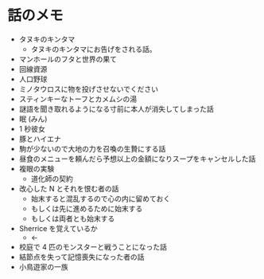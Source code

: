 #+OPTIONS: toc:nil
#+OPTIONS: \n:t

* 話のメモ
  - タヌキのキンタマ
    + タヌキのキンタマにお告げをされる話。
  - マンホールのフタと世界の果て
  - 回線資源
  - 人口野球
  - ミノタウロスに物を投げさせないでください
  - スティンキーなトーフとカメムシの湯
  - 謎語を聞き取れるようになる寸前に本人が消失してしまった話
  - 眠 (みん)
  - 1 秒彼女
  - 豚とハイエナ
  - 駒が少ないので大地の力を召喚の生贄にする話
  - 昼食のメニューを頼んだら予想以上の金額になりスープをキャンセルした話
  - 複眼の実験
    - 道化師の契約
  - 改心した N とそれを恨む者の話
    - 始末すると混乱するので心の内に留めておく
    - もしくは先に進めるために始末する
    - もしくは両者とも始末する
  - Sherrice を覚えているか
    - ←
  - 校庭で 4 匹のモンスターと戦うことになった話
  - 結節点を失って記憶喪失になった者の話
  - 小鳥遊家の一族
